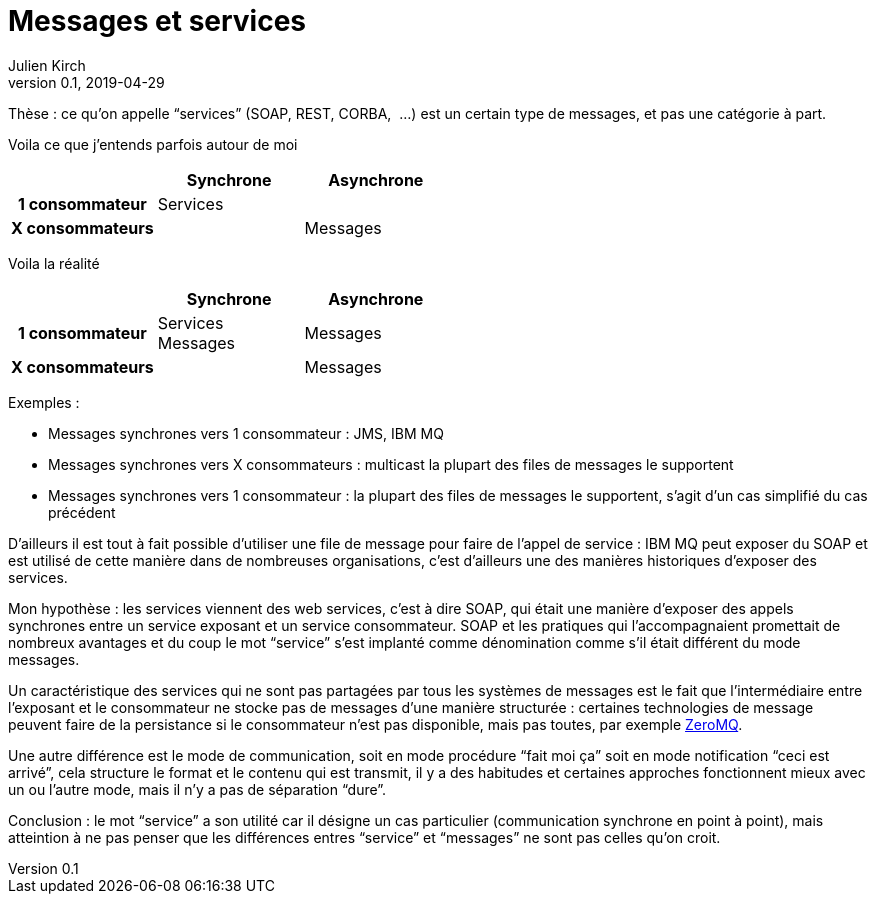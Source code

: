 = Messages et services
Julien Kirch
v0.1, 2019-04-29
:article_lang: fr

Thèse : ce qu'on appelle "`services`" (SOAP, REST, CORBA, {nbsp}…) est un certain type de messages, et pas une catégorie à part.

Voila ce que j'entends parfois autour de moi

[cols="3", options="header", cols="h,1,1", stripes=none] 
|===
|
^.^|Synchrone
^.^|Asynchrone

>.^|1{nbsp}consommateur
^.^|Services
|

>.^|X{nbsp}consommateurs
|
^.^|Messages

|===

Voila la réalité

[cols="3", options="header", cols="h,1,1", stripes=none]
|===
|
^.<|Synchrone
^.<|Asynchrone

>.^|1{nbsp}consommateur
^.^|Services +
Messages
^.^|Messages

>.^|X{nbsp}consommateurs
|
^.^|Messages

|===

Exemples :

* Messages synchrones vers 1 consommateur : JMS, IBM MQ
* Messages synchrones vers X consommateurs : multicast la plupart des files de messages le supportent
* Messages synchrones vers 1 consommateur : la plupart des files de messages le supportent, s'agit d'un cas simplifié du cas précédent

D'ailleurs il est tout à fait possible d'utiliser une file de message pour faire de l'appel de service : IBM MQ peut exposer du SOAP et est utilisé de cette manière dans de nombreuses organisations, c'est d'ailleurs une des manières historiques d'exposer des services.

Mon hypothèse : les services viennent des web services, c'est à dire SOAP, qui était une manière d'exposer des appels synchrones entre un service exposant et un service consommateur. SOAP et les pratiques qui l'accompagnaient promettait de nombreux avantages et du coup le mot "`service`" s'est implanté comme dénomination comme s'il était différent du mode messages.

Un caractéristique des services qui ne sont pas partagées par tous les systèmes de messages est le fait que  l'intermédiaire entre l'exposant et le consommateur ne stocke pas de messages d'une manière structurée : certaines technologies de message peuvent faire de la persistance si le consommateur n'est pas disponible, mais pas toutes, par exemple link:http://zeromq.org[ZeroMQ].

Une autre différence est le mode de communication, soit en mode procédure "`fait moi ça`" soit en mode notification "`ceci est arrivé`", cela structure le format et le contenu qui est transmit, il y a des habitudes et certaines approches fonctionnent mieux avec un ou l'autre mode, mais il n'y a pas de séparation "`dure`".

Conclusion : le mot "`service`" a son utilité car il désigne un cas particulier (communication synchrone en point à point), mais atteintion à ne pas penser que les différences entres "`service`" et "`messages`" ne sont pas celles qu'on croit.